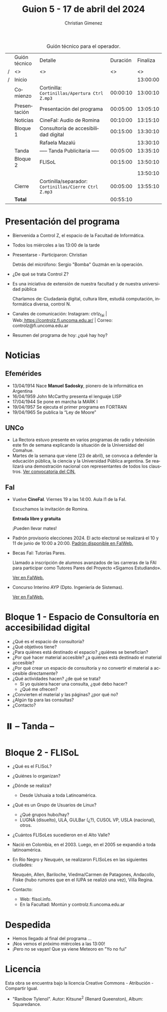 #+title: Guion 5 - 17 de abril del 2024

#+HTML: <main>

#+caption: Guión técnico para el operador.
|   | Guión técnico | Detalle                                             | Duración | Finaliza |
| / | <>            | <>                                                  |       <> |       <> |
| / | Inicio        |                                                     |          | 13:00:00 |
|---+---------------+-----------------------------------------------------+----------+----------|
|   | Comienzo      | Cortinilla: =Cortinillas/Apertura Ctrl Z.mp3=         | 00:00:10 | 13:00:10 |
|   | Presentación  | Presentación del programa                           | 00:05:00 | 13:05:10 |
|---+---------------+-----------------------------------------------------+----------+----------|
|   | Noticias      | \play{} CineFaI: Audio de Romina                          | 00:10:00 | 13:15:10 |
|---+---------------+-----------------------------------------------------+----------+----------|
|   | Bloque 1      | Consultoría de accesibilidad digital                | 00:15:00 | 13:30:10 |
|   |               | \telephone{} Rafaela Mazalú                                   |          | 13:30:10 |
|---+---------------+-----------------------------------------------------+----------+----------|
|   | \pausebutton{} Tanda      | ----- Tanda Publicitaria -----                      | 00:05:00 | 13:35:10 |
|---+---------------+-----------------------------------------------------+----------+----------|
|   | Bloque 2      | FLISoL                                              | 00:15:00 | 13:50:10 |
|   |               |                                                     |          | 13:50:10 |
|---+---------------+-----------------------------------------------------+----------+----------|
|   | Cierre        | Cortinilla/separador: =Cortinillas/Cierre Ctrl Z.mp3= | 00:05:00 | 13:55:10 |
|---+---------------+-----------------------------------------------------+----------+----------|
|---+---------------+-----------------------------------------------------+----------+----------|
|   | *Total*         |                                                     | 00:55:10 |          |
#+TBLFM: @4$5..@12$5=$4 + @-1$5;T::@13$4='(apply '+ '(@4$4..@12$4));T

* Presentación del programa
- Bienvenida a Control Z, el espacio de la Facultad de Informática.
- Todos los miércoles a las 13:00 de la tarde
- Presentarse - Participaron: Christian
  
  Detrás del micrófono: Sergio "Bomba" Guzmán en la operación.
  
- ¿De qué se trata Control Z?

- Es una iniciativa de extensión de nuestra facultad y de nuestra
  universidad pública
  
  Charlamos de: Ciudadanía digital, cultura libre, estudiá computación,
  informática diversa, control N.

- Canales de comunicación: Instagram: ctrlz_fai |
  Web:[[https://www.google.com/url?q=https://controlz.fi.uncoma.edu.ar/&sa=D&source=editors&ust=1710886972631607&usg=AOvVaw0Nd3amx84NFOIIJmebjzYD][ ]][[https://www.google.com/url?q=https://controlz.fi.uncoma.edu.ar/&sa=D&source=editors&ust=1710886972631851&usg=AOvVaw2WckiSK9W10CI0pP35EAyw][https://controlz.fi.uncoma.edu.ar/]] |
  Correo: controlz@fi.uncoma.edu.ar
- Resumen del programa de hoy: ¿qué hay hoy?

* Noticias

** Efemérides
- 13/04/1914 Nace *Manuel Sadosky*, pionero de la informática en Argentina
- 16/04/1959 John McCarthy presenta el lenguaje LISP
- 17/04/1944 Se pone en marcha la MARK I
- 19/04/1957 Se ejecuta el primer programa en FORTRAN
- 19/04/1965 Se publica la “Ley de Moore”
** UNCo
  - La Rectora estuvo presente en varios programas de radio y televisión este fin de semana explicando la situación de la Universidad del Comahue.
  - Martes de la semana que viene (23 de abril), se convoca a defender la educación pública, la ciencia y la Universidad Pública argentina. Se realizará una demostración nacional con representantes de todos los claustros. [[https://www.cin.edu.ar/convocamos-a-defender-la-educacion-publica-la-ciencia-y-el-sistema-universitario-nacional/][Ver convocatoria del CIN.]]
    
** FaI

- Vuelve *CineFaI*. Viernes 19 a las 14:00. Aula I1 de la FaI.

  \play{} Escuchamos la invitación de Romina.

  *Entrada libre y gratuita*

  ¡Pueden llevar mates! \mate{} 

- Padrón provisorio elecciones 2024. El acto electoral se realizará el 10 y 11 de junio de 10:00 a 20:00. [[https://www.fi.uncoma.edu.ar/index.php/novedades/padrones-provisorios-elecciones-2024/][Padrón disponible en FaIWeb.]]

- Becas FaI: Tutorías Pares.

  Llamado a inscripción de alumnos avanzados de las carreras de la FAI para participar como Tutores Pares del Proyecto «Sigamos Estudiando».

  [[https://www.fi.uncoma.edu.ar/index.php/novedades/becas-fai-tutorias-pares-actividades-de-extension/][Ver en FaIWeb.]]

- Concurso Interino AYP (Dpto. Ingeniería de Sistemas).

  [[https://www.fi.uncoma.edu.ar/index.php/academica/concursos/concursos-interinos-ayp-dpto-ing_sistemas-2024/][Ver en FaIWeb.]]


* Bloque 1 - Espacio de Consultoría en accesibilidad digital

- ¿Qué es el espacio de consultoría?
- ¿Qué objetivos tiene?
- ¿Para quiénes está destinado el espacio? ¿quiénes se benefician?
- ¿Por qué hacer material accesible? ¿a quiénes está destinado el material accesible?
- ¿Por qué crear un espacio de consultoría y no convertir el material a accesible directamente?    
- ¿Qué actividades hacen? ¿de qué se trata?
  - Si yo quisiera hacer una consulta, ¿qué debo hacer?
  - ¿Qué me ofrecen? 
- ¿Convierten el material y las páginas? ¿por qué no?
- ¿Algún tip para las consultas?
- ¿Contacto?

* ⏸️ -- Tanda --
* Bloque 2 - FLISoL
- ¿Qué es el FLISoL?
- ¿Quiénes lo organizan?
- ¿Dónde se realiza?
  - Desde Ushuaia a toda Latinoamérica.
- ¿Qué es un Grupo de Usuarios de Linux?
  - ¿Qué grupos hubo/hay?
  - LUGNA (disuelto), ULA, GULBar (¿?), CUSOL VP, USLA (nacional), otros.
- ¿Cuántos FLISoLes sucedieron en el Alto Valle?
- Nació en Colombia, en el 2003. Luego, en el 2005 se expandió a toda latinoamérica.
- En Río Negro y Neuquén, se realizaron FLISoLes en las siguientes ciudades:

  Neuquén, Allen, Bariloche, Viedma/Carmen de Patagones, Andacollo, Fiske (hubo rumores que en el IUPA se realizó una vez), Villa Regina.
- Contacto:
  - Web: flisol.info.
  - En la Facultad: Montún y controlz.fi.uncoma.edu.ar

* Despedida
- Hemos llegado al final del programa ...
- ¡Nos vemos el próximo miércoles a las 13:00!
- ¡Pero no se vayan! Que ya viene Meteoro en "Yo no fui"

* Licencia
Esta obra se encuentra bajo la licencia Creative Commons - Atribución - Compartir Igual.

- "Ranibow Tylenol". Autor: Kitsune^{2} (Renard Queenston), Album: Squaredance.

#+HTML: </main>



* Meta     :noexport:

# ----------------------------------------------------------------------
#+SUBTITLE:
#+AUTHOR: Christian Gimenez
#+EMAIL:
#+DESCRIPTION: 
#+KEYWORDS: 
#+COLUMNS: %40ITEM(Task) %17Effort(Estimated Effort){:} %CLOCKSUM

#+STARTUP: inlineimages hidestars content hideblocks entitiespretty
#+STARTUP: indent fninline latexpreview

#+OPTIONS: H:3 num:t toc:t \n:nil @:t ::t |:t ^:{} -:t f:t *:t <:t
#+OPTIONS: TeX:t LaTeX:t skip:nil d:nil todo:t pri:nil tags:not-in-toc
#+OPTIONS: tex:imagemagick

#+TODO: TODO(t!) CURRENT(c!) PAUSED(p!) | DONE(d!) CANCELED(C!@)

# -- Export
#+LANGUAGE: es
#+EXPORT_SELECT_TAGS: export
#+EXPORT_EXCLUDE_TAGS: noexport
# #+export_file_name: 

# -- HTML Export
#+INFOJS_OPT: view:info toc:t ftoc:t ltoc:t mouse:underline buttons:t path:libs/org-info.js
#+XSLT:

# -- For ox-twbs or HTML Export
# #+HTML_HEAD: <link href="libs/bootstrap.min.css" rel="stylesheet">
# -- -- LaTeX-CSS
# #+HTML_HEAD: <link href="css/style-org.css" rel="stylesheet">

# #+HTML_HEAD: <script src="libs/jquery.min.js"></script> 
# #+HTML_HEAD: <script src="libs/bootstrap.min.js"></script>

#+HTML_HEAD_EXTRA: <link href="../css/guiones-2024.css" rel="stylesheet">

# -- LaTeX Export
# #+LATEX_CLASS: article
#+latex_compiler: lualatex
# #+latex_class_options: [12pt, twoside]

#+latex_header: \usepackage{csquotes}
# #+latex_header: \usepackage[spanish]{babel}
# #+latex_header: \usepackage[margin=2cm]{geometry}
# #+latex_header: \usepackage{fontspec}
#+latex_header: \usepackage{emoji}
# -- biblatex
#+latex_header: \usepackage[backend=biber, style=alphabetic, backref=true]{biblatex}
#+latex_header: \addbibresource{tangled/biblio.bib}
# -- -- Tikz
# #+LATEX_HEADER: \usepackage{tikz}
# #+LATEX_HEADER: \usetikzlibrary{arrows.meta}
# #+LATEX_HEADER: \usetikzlibrary{decorations}
# #+LATEX_HEADER: \usetikzlibrary{decorations.pathmorphing}
# #+LATEX_HEADER: \usetikzlibrary{shapes.geometric}
# #+LATEX_HEADER: \usetikzlibrary{shapes.symbols}
# #+LATEX_HEADER: \usetikzlibrary{positioning}
# #+LATEX_HEADER: \usetikzlibrary{trees}

# #+LATEX_HEADER_EXTRA:

# --  Info Export
#+TEXINFO_DIR_CATEGORY: A category
#+TEXINFO_DIR_TITLE: Guiones: (Guion)
#+TEXINFO_DIR_DESC: One line description.
#+TEXINFO_PRINTED_TITLE: Guiones
#+TEXINFO_FILENAME: Guion.info


# Local Variables:
# org-hide-emphasis-markers: t
# org-use-sub-superscripts: "{}"
# fill-column: 80
# visual-line-fringe-indicators: t
# ispell-local-dictionary: "british"
# org-latex-default-figure-position: "tbp"
# End:
